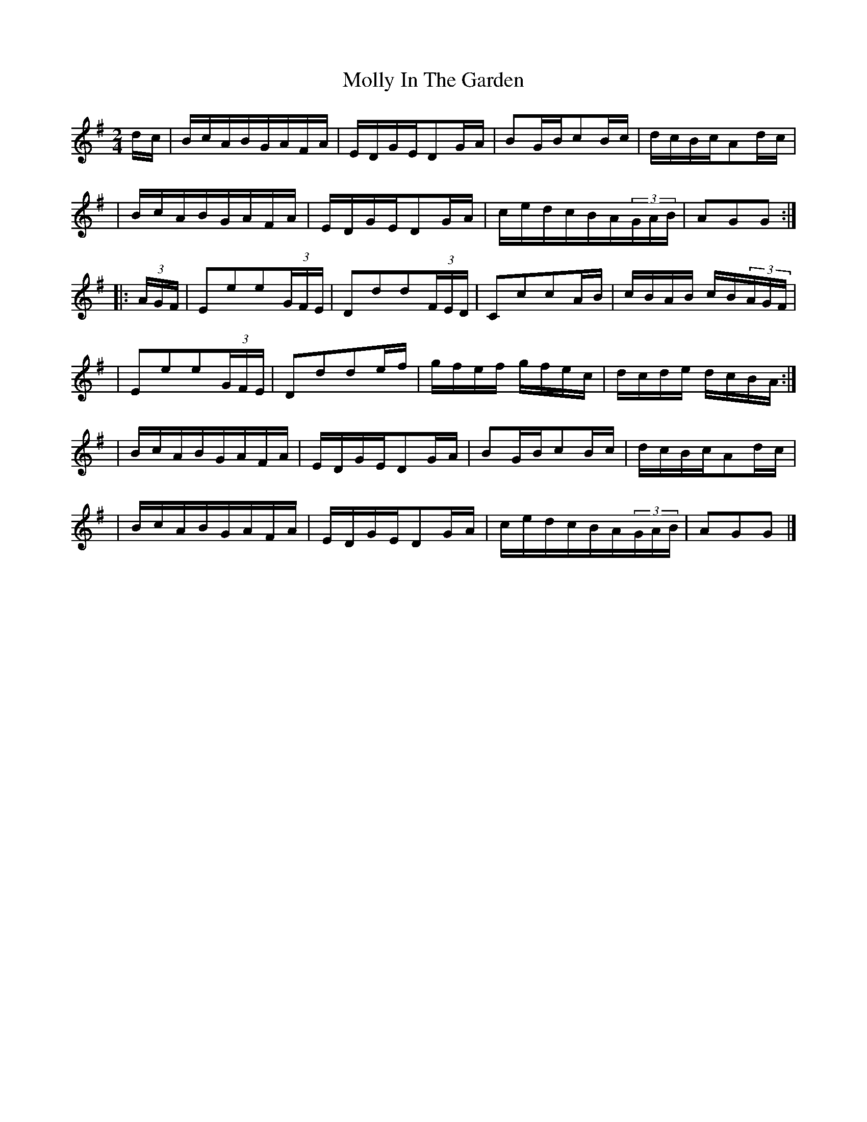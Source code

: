 X:1668
T:Molly In The Garden
M:2/4
L:1/16
B:O'Neill's 1668
N:"collected by J. O'Neill"
K:G
d-c \
| BcABGAFA | EDGED2GA | B2GBc2Bc | dcBcA2dc |
| BcABGAFA | EDGED2G-A | cedcBA(3GAB | A2G2G2 :|
|: (3AGF \
| E2e2e2(3GFE | D2d2d2(3FED | C2c2c2A-B | cBAB cB(3AGF |
| E2e2e2(3GFE | D2d2d2e-f | gfef gfec | dcde dcBA :|
| BcABGAFA | EDGED2GA | B2GBc2Bc | dcBcA2dc |
| BcABGAFA | EDGED2G-A | cedcBA(3GAB | A2G2G2 |]
